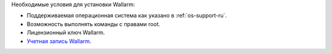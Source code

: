 .. _prereq-ru:

Необходимые условия для установки Wallarm:

* Поддерживаемая операционная система как указано в :ref:`os-support-ru`.
* Возможность выполнять команды с правами root.
* Лицензионный ключ Wallarm.
* `Учетная запись Wallarm <https://my.wallarm.com/>`_.